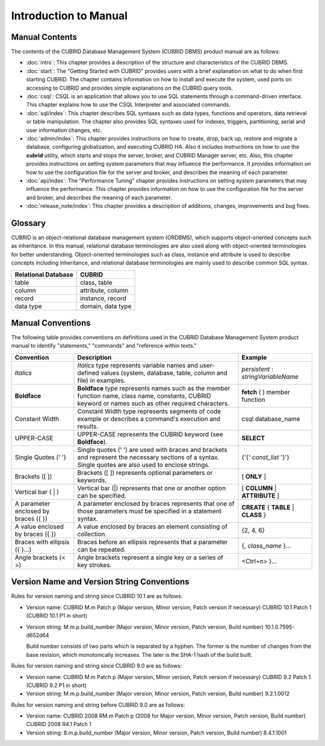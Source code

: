 ======================
Introduction to Manual
======================

Manual Contents
---------------

The contents of the CUBRID Database Management System (CUBRID DBMS) product manual are as follows:

*   :doc:`intro`: This chapter provides a description of the structure and characteristics of the CUBRID DBMS.

*   :doc:`start`: The "Getting Started with CUBRID" provides users with a brief explanation on what to do when first starting CUBRID. The chapter contains information on how to install and execute the system, used ports on accessing to CUBRID and provides simple explanations on the CUBRID query tools. 

*   :doc:`csql`: CSQL is an application that allows you to use SQL statements through a command-driven interface. This chapter explains how to use the CSQL Interpreter and associated commands.

*   :doc:`sql/index`: This chapter describes SQL syntaxes such as data types, functions and operators, data retrieval or table manipulation. The chapter also provides SQL syntaxes used for indexes, triggers, partitioning, serial and user information changes, etc.

*   :doc:`admin/index`: This chapter provides instructions on how to create, drop, back up, restore and migrate a database, configuring globalization, and executing CUBRID HA. Also it includes instructions on how to use the  **cubrid** utility, which starts and stops the server, broker, and CUBRID Manager server, etc. Also, this chapter provides instructions on setting system parameters that may influence the performance. It provides information on how to use the configuration file for the server and broker, and describes the meaning of each parameter.

*   :doc:`api/index`: The "Performance Tuning" chapter provides instructions on setting system parameters that may influence the performance. This chapter provides information on how to use the configuration file for the server and broker, and describes the meaning of each parameter.

*   :doc:`release_note/index`: This chapter provides a description of additions, changes, improvements and bug fixes.

Glossary
--------

CUBRID is an object-relational database management system (ORDBMS), which supports object-oriented concepts such as inheritance. In this manual, relational database terminologies are also used along with object-oriented terminologies for better understanding. Object-oriented terminologies such as class, instance and attribute is used to describe concepts including inheritance, and relational database terminologies are mainly used to describe common SQL syntax.

+-------------------------+-------------------+
| Relational Database     | CUBRID            |
+=========================+===================+
| table                   | class, table      |
+-------------------------+-------------------+
| column                  | attribute, column |
+-------------------------+-------------------+
| record                  | instance, record  |
+-------------------------+-------------------+
| data type               | domain, data type |
+-------------------------+-------------------+

Manual Conventions
------------------

The following table provides conventions on definitions used in the CUBRID Database Management System product manual to identify "statements," "commands" and "reference within texts."

+--------------------+---------------------------------------------------------+----------------------+
| Convention         | Description                                             | Example              |
|                    |                                                         |                      |
+====================+=========================================================+======================+
| *Italics*          | *Italics*                                               | *persistent*         |
|                    | type represents variable names and user-defined values  | :                    |
|                    | (system, database, table, column and file) in examples. | *stringVariableName* |
+--------------------+---------------------------------------------------------+----------------------+
| **Boldface**       | **Boldface** type represents names such as the member   | **fetch**            |
|                    | function name, class name, constants, CUBRID keyword    | ( ) member function  |
|                    | or names such as other required characters.             |                      |
+--------------------+---------------------------------------------------------+----------------------+
| Constant Width     | Constant Width type represents segments of code         | csql database_name   |
|                    | example or describes a command's execution and results. |                      |
+--------------------+---------------------------------------------------------+----------------------+
| UPPER-CASE         | UPPER-CASE represents the CUBRID keyword                | **SELECT**           |
|                    | (see **Boldface**).                                     |                      |
+--------------------+---------------------------------------------------------+----------------------+
| Single Quotes      | Single quotes (' ') are used with braces and brackets   | {'{'                 |
| (' ')              | and represent the necessary sections of a syntax.       | *const_list*         |
|                    | Single quotes are also used to enclose strings.         | '}'}                 |
+--------------------+---------------------------------------------------------+----------------------+
| Brackets           | Brackets ([ ]) represents optional parameters or        | [                    |
| ([ ])              | keywords.                                               | **ONLY**             |
|                    |                                                         | ]                    |
+--------------------+---------------------------------------------------------+----------------------+
| Vertical bar       | Vertical bar (|) represents that one or another         | [                    |
| ( | )              | option can be specified.                                | **COLUMN**           |
|                    |                                                         | |                    |
|                    |                                                         | **ATTRIBUTE**        |
|                    |                                                         | ]                    |
+--------------------+---------------------------------------------------------+----------------------+
| A parameter        | A parameter enclosed by braces represents that one      | **CREATE**           |
| enclosed           | of those parameters must be specified in a statement    | {                    |
| by braces ({ })    | syntax.                                                 | **TABLE**            |
|                    |                                                         | |                    |
|                    |                                                         | **CLASS**            |
|                    |                                                         | }                    |
+--------------------+---------------------------------------------------------+----------------------+
| A value enclosed   | A value enclosed by braces an element consisting of     | {2, 4, 6}            |
| by braces ({ })    | collection.                                             |                      |
+--------------------+---------------------------------------------------------+----------------------+
| Braces with        | Braces before an ellipsis represents that a parameter   | {,                   |
| ellipsis ({ }...)  | can be repeated.                                        | *class_name*         |
|                    |                                                         | }...                 |
+--------------------+---------------------------------------------------------+----------------------+
| Angle brackets     | Angle brackets represent a single key or a series of    | <Ctrl+n>             |
| (< >)              | key strokes.                                            | }...                 |
+--------------------+---------------------------------------------------------+----------------------+

Version Name and Version String Conventions
-------------------------------------------

Rules for version naming and string since CUBRID 10.1 are as follows:

*  Version name: CUBRID M.m Patch p (Major version, Minor version, Patch version if necessary)
   CUBRID 10.1 Patch 1 (CUBRID 10.1 P1 in short)

*  Version string: M.m.p.build_number (Major version, Minor version, Patch version, Build number)
   10.1.0.7595-d652d64

   Build number consists of two parts which is separated by a hyphen. The former is the number of changes from the base revision, which monotonically increases. The later is the SHA-1 hash of the build built.
   
Rules for version naming and string since CUBRID 9.0 are as follows:

*  Version name: CUBRID M.m Patch p (Major version, Minor version, Patch version if necessary)
   CUBRID 9.2 Patch 1 (CUBRID 9.2 P1 in short)

*  Version string: M.m.p.build_number (Major version, Minor version, Patch version, Build number)
   9.2.1.0012
   
Rules for version naming and string before CUBRID 9.0 are as follows:

*  Version name: CUBRID 2008 RM.m Patch p (2008 for Major version, Minor version, Patch version, Build number)
   CUBRID 2008 R4.1 Patch 1
   
*  Version string: 8.m.p.build_number (Major version, Minor version, Patch version, Build number)
   8.4.1.1001
